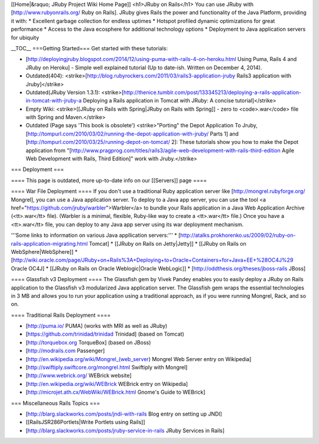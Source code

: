 [[Home|&raquo; JRuby Project Wiki Home Page]]
<h1>JRuby on Rails</h1>
You can use JRuby with [http://www.rubyonrails.org/ Ruby on Rails]. JRuby gives Rails the power and functionality of the Java Platform,  providing it with:
* Excellent garbage collection for endless uptimes
* Hotspot profiled dynamic optimizations for great performance
* Access to the Java ecosphere for additional technology options
* Deployment to Java application servers for ubiquity

__TOC__
===Getting Started===
Get started with these tutorials:

* [http://deployingjruby.blogspot.com/2014/12/using-puma-with-rails-4-on-heroku.html Using Puma, Rails 4 and JRuby on Heroku] - Simple well explained tutorial (Up to date-ish. Written on December 4, 2014).
* Outdated(404): <strike>[http://blog.rubyrockers.com/2011/03/rails3-application-jruby Rails3 application with Jruby]</strike>
* Outdated(JRuby Version 1.3.1): <strike>[http://thenice.tumblr.com/post/133345213/deploying-a-rails-application-in-tomcat-with-jruby-a Deploying a Rails application in Tomcat with JRuby: A concise tutorial]</strike>
* Empty Wiki: <strike>[[JRuby on Rails with Spring|JRuby on Rails with Spring]] - zero to <code>.war</code> file with Spring and Maven.</strike>
* Outdated (Page says 'This book is obsolete') <strike>"Porting" the Depot Application To Jruby, [http://tompurl.com/2010/03/02/running-the-depot-application-with-jruby/ Parts 1] and [http://tompurl.com/2010/03/25/running-depot-on-tomcat/ 2]: These tutorials show you how to make the Depot application from "[http://www.pragprog.com/titles/rails3/agile-web-development-with-rails-third-edition Agile Web Development with Rails, Third Edition]" work with Jruby.</strike>

=== Deployment ===

==== This page is outdated, more up-to-date info on our [[Servers]] page ====

==== War File Deployment ====
If you don't use a traditional Ruby application server like [http://mongrel.rubyforge.org/ Mongrel], you can use a Java application server.  To deploy to a Java app server, you can use the tool <a href="https://github.com/jruby/warbler">Warbler</a> to bundle your Rails application in a Java Web Application Archive (<tt>.war</tt> file). (Warbler is a minimal, flexible, Ruby-like way to create a <tt>.war</tt> file.) Once you have a <tt>.war</tt> file, you can deploy to any Java app server using its war deployment mechanism.  

'''Some links to information on various Java appllication servers:'''
* [http://atalks.prokhorenko.us/2009/02/ruby-on-rails-application-migrating.html Tomcat]
* [[JRuby on Rails on Jetty|Jetty]]
* [[JRuby on Rails on WebSphere|WebSphere]]
* [http://wiki.oracle.com/page/JRuby+on+Rails%3A+Deploying+to+Oracle+Containers+for+Java+EE+%28OC4J%29 Oracle OC4J]
* [[JRuby on Rails on Oracle Weblogic|Oracle WebLogic]]
* [http://oddthesis.org/theses/jboss-rails JBoss]

==== Glassfish v3 Deployment ====
The Glassfish gem by Vivek Pandey enables you to easily deploy a JRuby on Rails application to the Glassfish v3 modularized Java application server. The Glassfish gem wraps the essential technologies in 3 MB and allows you to run your application using a traditional approach, as if you were running Mongrel, Rack, and so on.

==== Traditional Rails Deployment ====

* [http://puma.io/ PUMA] (works with MRI as well as JRuby)
* [https://github.com/trinidad/trinidad Trinidad] (based on Tomcat)
* [http://torquebox.org TorqueBox] (based on JBoss)
* [http://modrails.com Passenger]
* [http://en.wikipedia.org/wiki/Mongrel_(web_server) Mongrel Web Server entry on Wikipedia]
* [http://swiftiply.swiftcore.org/mongrel.html Swiftiply with Mongrel]
* [http://www.webrick.org/ WEBrick website]
* [http://en.wikipedia.org/wiki/WEBrick WEBrick entry on Wikipedia]
* [http://microjet.ath.cx/WebWiki/WEBrick.html Gnome's Guide to WEBrick]

=== Miscellaneous Rails Topics ===

* [http://blarg.slackworks.com/posts/jndi-with-rails Blog entry on setting up JNDI]
* [[RailsJSR286Portlets|Write Portlets using Rails]]
* [http://blarg.slackworks.com/posts/jruby-service-in-rails JRuby Services in Rails]
